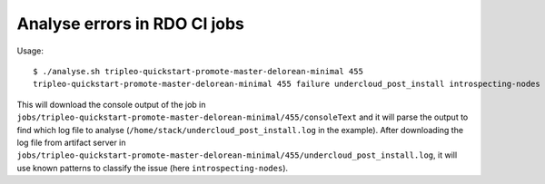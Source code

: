 Analyse errors in RDO CI jobs
=============================

Usage::

 $ ./analyse.sh tripleo-quickstart-promote-master-delorean-minimal 455
 tripleo-quickstart-promote-master-delorean-minimal 455 failure undercloud_post_install introspecting-nodes

This will download the console output of the job in
``jobs/tripleo-quickstart-promote-master-delorean-minimal/455/consoleText``
and it will parse the output to find which log file to analyse
(``/home/stack/undercloud_post_install.log`` in the example). After
downloading the log file from artifact server in
``jobs/tripleo-quickstart-promote-master-delorean-minimal/455/undercloud_post_install.log``,
it will use known patterns to classify the issue (here
``introspecting-nodes``).
